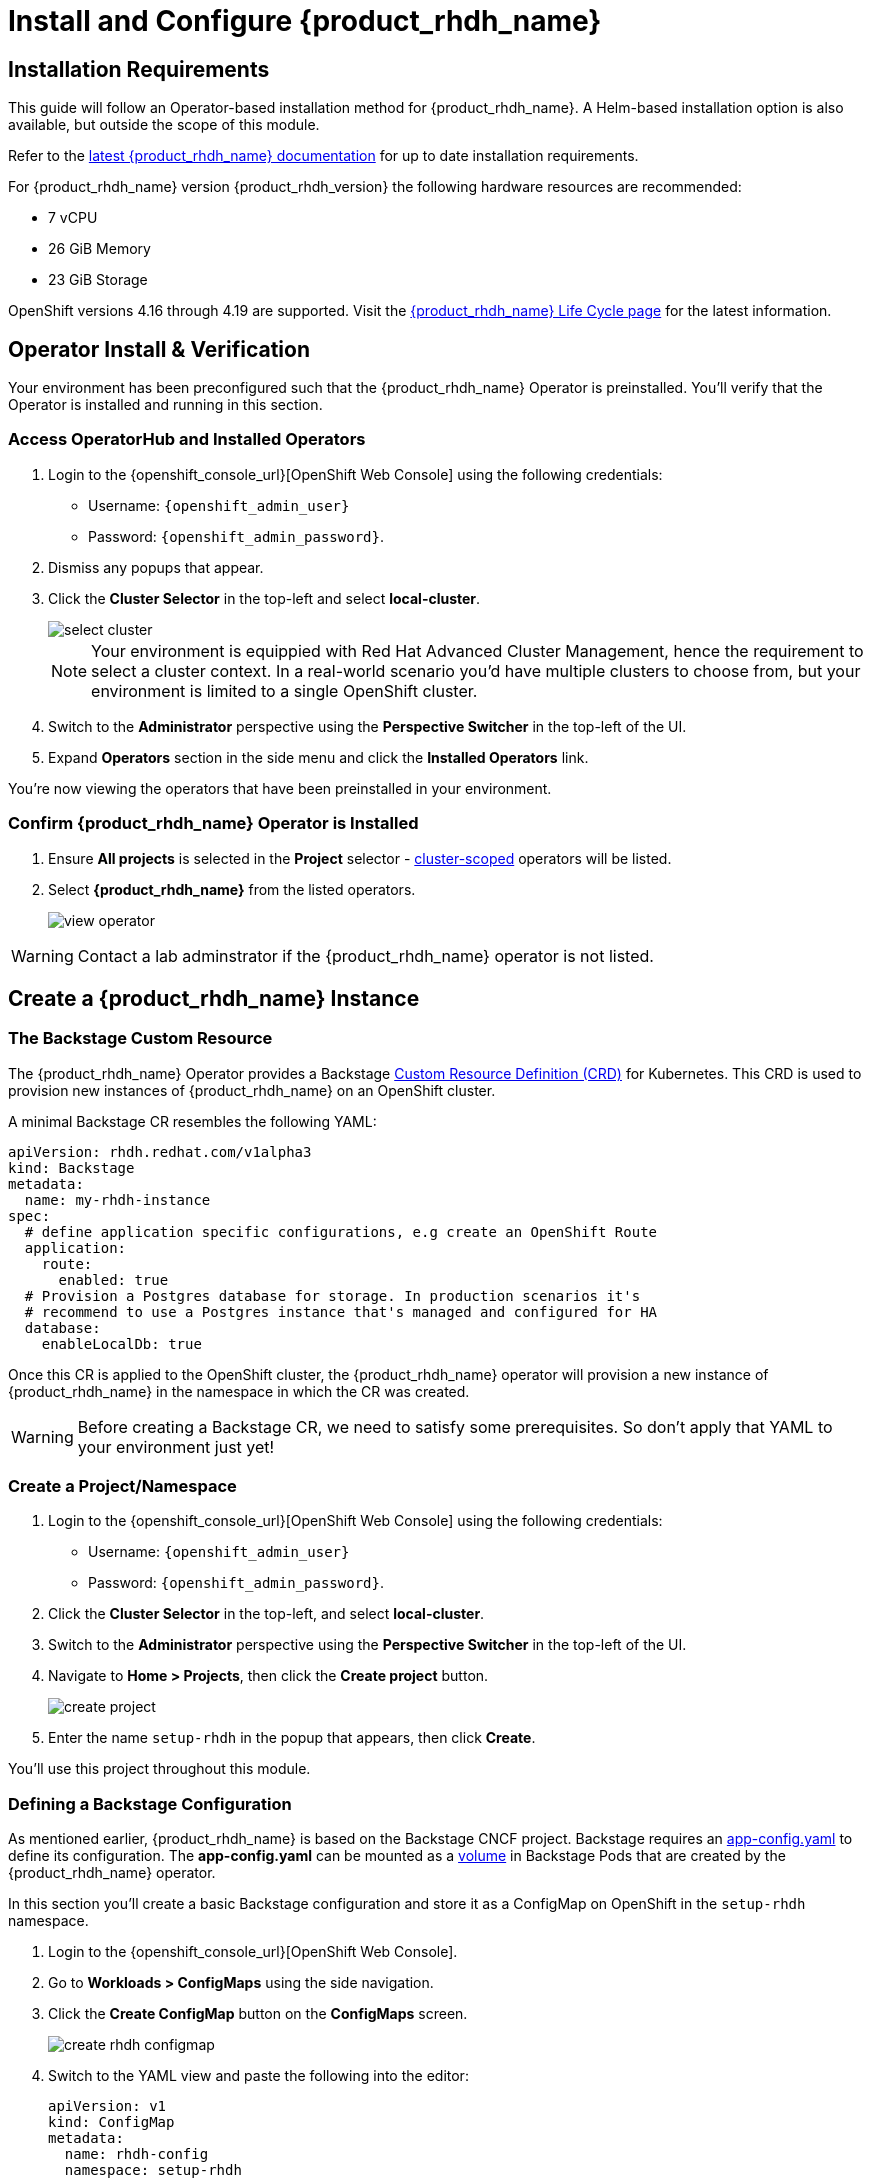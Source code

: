 :rhdh_project: setup-rhdh
:rhdh_instance: rhdh
:rhdh_cm_name: rhdh-config

= Install and Configure {product_rhdh_name}

== Installation Requirements

This guide will follow an Operator-based installation method for {product_rhdh_name}. A Helm-based installation option is also available, but outside the scope of this module.

Refer to the https://docs.redhat.com/en/documentation/red_hat_developer_hub/[latest {product_rhdh_name} documentation] for up to date installation requirements.

For {product_rhdh_name} version {product_rhdh_version} the following hardware resources are recommended:

* 7 vCPU
* 26 GiB Memory
* 23 GiB Storage

OpenShift versions 4.16 through 4.19 are supported. Visit the https://access.redhat.com/support/policy/updates/developerhub[{product_rhdh_name} Life Cycle page] for the latest information.

== Operator Install & Verification

Your environment has been preconfigured such that the {product_rhdh_name} Operator is preinstalled. You'll verify that the Operator is installed and running in this section.

=== Access OperatorHub and Installed Operators

. Login to the {openshift_console_url}[OpenShift Web Console] using the following credentials:
    * Username: `{openshift_admin_user}`
    * Password: `{openshift_admin_password}`.
. Dismiss any popups that appear.
. Click the *Cluster Selector* in the top-left and select *local-cluster*.
+
image::setup-rhdh/select-cluster.png[]
+
[NOTE]
====
Your environment is equippied with Red Hat Advanced Cluster Management, hence the requirement to select a cluster context. In a real-world scenario you'd have multiple clusters to choose from, but your environment is limited to a single OpenShift cluster.
====
. Switch to the *Administrator* perspective using the *Perspective Switcher* in the top-left of the UI.
. Expand *Operators* section in the side menu and click the *Installed Operators* link.

You're now viewing the operators that have been preinstalled in your environment.

=== Confirm {product_rhdh_name} Operator is Installed

. Ensure *All projects* is selected in the *Project* selector - https://sdk.operatorframework.io/docs/building-operators/golang/operator-scope/[cluster-scoped] operators will be listed.
. Select *{product_rhdh_name}* from the listed operators.
+
image::setup-rhdh/view-operator.png[]

[WARNING]
====
Contact a lab adminstrator if the {product_rhdh_name} operator is not listed.
====

== Create a {product_rhdh_name} Instance

=== The Backstage Custom Resource

The {product_rhdh_name} Operator provides a Backstage https://kubernetes.io/docs/concepts/extend-kubernetes/api-extension/custom-resources/[Custom Resource Definition (CRD)] for Kubernetes. This CRD is used to provision new instances of {product_rhdh_name} on an OpenShift cluster.

A minimal Backstage CR resembles the following YAML:

```yaml
apiVersion: rhdh.redhat.com/v1alpha3
kind: Backstage
metadata:
  name: my-rhdh-instance
spec:
  # define application specific configurations, e.g create an OpenShift Route
  application:
    route:
      enabled: true
  # Provision a Postgres database for storage. In production scenarios it's
  # recommend to use a Postgres instance that's managed and configured for HA
  database:
    enableLocalDb: true
```

Once this CR is applied to the OpenShift cluster, the {product_rhdh_name} operator will provision a new instance of {product_rhdh_name} in the namespace in which the CR was created.

[WARNING]
====
Before creating a Backstage CR, we need to satisfy some prerequisites. So don't apply that YAML to your environment just yet!
====

=== Create a Project/Namespace

. Login to the {openshift_console_url}[OpenShift Web Console] using the following credentials:
    * Username: `{openshift_admin_user}`
    * Password: `{openshift_admin_password}`.
. Click the *Cluster Selector* in the top-left, and select *local-cluster*.
. Switch to the *Administrator* perspective using the *Perspective Switcher* in the top-left of the UI.
. Navigate to *Home > Projects*, then click the *Create project* button. 
+
image::setup-rhdh/create-project.png[]
. Enter the name `{rhdh_project}` in the popup that appears, then click *Create*.

You'll use this project throughout this module.

=== Defining a Backstage Configuration

As mentioned earlier, {product_rhdh_name} is based on the Backstage CNCF project. Backstage requires an https://backstage.io/docs/conf/[app-config.yaml] to define its configuration. The *app-config.yaml* can be mounted as a https://kubernetes.io/docs/concepts/storage/volumes/[volume] in Backstage Pods that are created by the {product_rhdh_name} operator.

In this section you'll create a basic Backstage configuration and store it as a ConfigMap on OpenShift in the `{rhdh_project}` namespace.

. Login to the {openshift_console_url}[OpenShift Web Console].
. Go to *Workloads > ConfigMaps* using the side navigation.
. Click the *Create ConfigMap* button on the *ConfigMaps* screen.
+
image::setup-rhdh/create-rhdh-configmap.png[]
. Switch to the YAML view and paste the following into the editor:
+
[source,yaml,subs=attributes+]
----
apiVersion: v1
kind: ConfigMap
metadata:
  name: {rhdh_cm_name}
  namespace: {rhdh_project}
data:
  app-config.yaml: |
    app:
      title: Red Hat Developer Hub
      baseUrl: https://{rhdh_instance}-backstage-{rhdh_project}.{cluster_apps_domain}

    # Enable guest sign in without user validation. This configuration
    # is unsafe - only use it for testing when Developer Hub is not
    # connected to upstream sources of data!
    auth:
      providers:
        guest:
          dangerouslyAllowOutsideDevelopment: true
    backend:
      baseUrl: https://{rhdh_instance}-backstage-{rhdh_project}.{cluster_apps_domain}
      cors: 
        origin: https://{rhdh_instance}-backstage-{rhdh_project}.{cluster_apps_domain}
----
. Click *Create* to create the ConfigMap containing your *app-config.yaml*.

[NOTE]
====
The URL referenced in the ConfigMap is determined by combining the Backstage CR name with "backstage" and the namespace name. For example, your namespace is `{rhdh_project}` and the Backstage CR will be named `{rhdh_instance}`, thus the URL is https://{rhdh_instance}-backstage-{rhdh_project}.{cluster_apps_domain}.
====

=== Deploy a {product_rhdh_name} Instance

. Click the plus (`+`) icon in the top-right corner of the OpenShift Web Console, then select the *Import YAML* option.
. Paste the following YAML into the editor:
+
[source,yaml,subs=attributes+]
----
apiVersion: rhdh.redhat.com/v1alpha3
kind: Backstage
metadata:
  name: {rhdh_instance}
  namespace: {rhdh_project}
spec:
  application:
    appConfig:
      mountPath: /opt/app-root/src
      # This instructs the operator to mount the ConfigMap
      # that you created into the Backstage Pods
      configMaps:
        - name: {rhdh_cm_name}
    route:
      enabled: true
  database:
    enableLocalDb: true
----
. Click *Create*. You will be redirected to a screen showing your new Backstage CR.
+
image::setup-rhdh/backstage-cr.png[]

This Backstage CR will be detected by the {product_rhdh_name} operator. The operator will deploy Postgres and Backstage Pods in the `{rhdh_project}` namespace. Verify the status of the Pods by visiting *Workloads > Pods* and checking that both Pods are marked as running and ready.

image::setup-rhdh/backstage-pods.png[]

=== Visit your {product_rhdh_name} Instance

You can access your instance of {product_rhdh_name} using a https://docs.redhat.com/en/documentation/openshift_container_platform/4.19/html-single/networking_overview/index#nw-understanding-networking-routes-ingress_understanding-networking[Route] that was created by the operator.

. Select *Networking > Routes* in the side menu of the OpenShift Web Console.
. Ensure that the *{rhdh_project}* project is selected in the project selector.
. Click the URL in the *Location* column on the *Routes* page. The {product_rhdh_name} sign-in page will appear.
+ 
image::setup-rhdh/backstage-route.png[]
. Select the *Guest* sign-in option. You'll automatically be logged in as a *Guest* user, and the home page will be displayed.
+
image::setup-rhdh/rhdh-homepage.png[]

Nice work! You deployed an instance of {product_rhdh_name} with a minimal *app-config.yaml*. An internal developer portal is only valuable when it has been connected to sources of data and configured with templates. In the following sections you'll learn how to connect {product_rhdh_name} to:

* Source control - specifically GitLab in this environment
* Single Sign-On - specifically Keycloak in this environment
